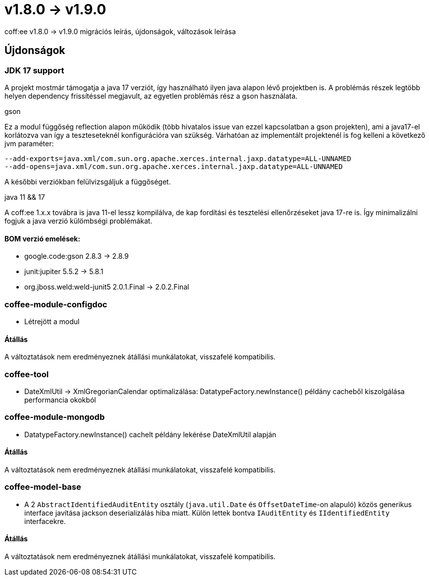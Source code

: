 = v1.8.0 → v1.9.0

coff:ee v1.8.0 -> v1.9.0 migrációs leírás, újdonságok, változások leírása

== Újdonságok

=== JDK 17 support
A projekt mostmár támogatja a java 17 verziót,
így használható ilyen java alapon lévő projektben is.
A problémás részek legtöbb helyen dependency frissítéssel megjavult,
az egyetlen problémás rész a gson használata.

.gson
Ez a modul függőség reflection alapon működik (több hivatalos issue van ezzel kapcsolatban a gson projekten),
ami a java17-el korlátozva van így a teszteseteknél konfigurációra van szükség.
Várhatóan az implementált projektenél is fog kelleni a következő jvm paraméter:

[source,bash]
----
--add-exports=java.xml/com.sun.org.apache.xerces.internal.jaxp.datatype=ALL-UNNAMED
--add-opens=java.xml/com.sun.org.apache.xerces.internal.jaxp.datatype=ALL-UNNAMED
----
A későbbi verziókban felülvizsgáljuk a függőséget.

.java 11 && 17
A coff:ee 1.x.x továbra is java 11-el lessz kompilálva,
de kap fordítási és tesztelési ellenőrzéseket java 17-re is.
Így minimalizálni fogjuk a java verzió külömbségi problémákat.

==== BOM verzió emelések:
* google.code:gson 2.8.3 -> 2.8.9
* junit:jupiter 5.5.2 -> 5.8.1
* org.jboss.weld:weld-junit5 2.0.1.Final -> 2.0.2.Final


=== coffee-module-configdoc
* Létrejött a modul

==== Átállás
A változtatások nem eredményeznek átállási munkálatokat, visszafelé kompatibilis.

=== coffee-tool
* DateXmlUtil -> XmlGregorianCalendar optimalizálása: DatatypeFactory.newInstance() példány cacheből kiszolgálása performancia okokból

=== coffee-module-mongodb
* DatatypeFactory.newInstance() cachelt példány lekérése DateXmlUtil alapján

==== Átállás
A változtatások nem eredményeznek átállási munkálatokat, visszafelé kompatibilis.

=== coffee-model-base
* A 2 `AbstractIdentifiedAuditEntity` osztály (`java.util.Date` és `OffsetDateTime`-on alapuló) közös generikus interface javítása jackson deserializálás hiba miatt. Külön lettek bontva `IAuditEntity` és `IIdentifiedEntity` interfacekre.

==== Átállás
A változtatások nem eredményeznek átállási munkálatokat, visszafelé kompatibilis.
